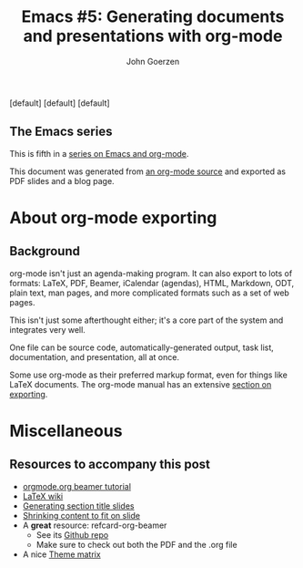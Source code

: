 #+TITLE:  Emacs #5: Generating documents and presentations with org-mode
#+AUTHOR: John Goerzen
#+BEAMER_HEADER: \institute{The Changelog}
#+PROPERTY: comments yes
#+PROPERTY: header-args :exports both :eval never-export
#+OPTIONS: H:2
#+BEAMER_THEME: CambridgeUS
#+BEAMER_COLOR_THEME: default

# We can't just +BEAMER_INNER_THEME: default because that picks the theme default.
# Override per https://tex.stackexchange.com/questions/11168/change-bullet-style-formatting-in-beamer
#+BEAMER_INNER_THEME: default
#+LaTeX_CLASS_OPTIONS: [aspectratio=169]
#+BEAMER_HEADER: \definecolor{links}{HTML}{0000A0}
#+BEAMER_HEADER: \hypersetup{colorlinks=,linkcolor=,urlcolor=links}
#+BEAMER_HEADER:
  \setbeamertemplate{itemize items}[default]
  \setbeamertemplate{enumerate items}[default]
  \setbeamertemplate{items}[default]
  \setbeamercolor*{local structure}{fg=darkred}
  \setbeamercolor{section in toc}{fg=darkred}
  \setlength{\parskip}{\smallskipamount}
#+BEAMER_HEADER: \AtBeginSection{\frame{\sectionpage}}

** The Emacs series

This is fifth in a [[https://changelog.complete.org/archives/tag/emacs2018][series on Emacs and org-mode]].

This document was generated from [[https://github.com/jgoerzen/public-snippets/blob/master/emacs/emacs-org-beamer.org][an org-mode source]] and exported
as PDF slides and a blog page.

* About org-mode exporting
** Background

org-mode isn't just an agenda-making program.  It can also export to
lots of formats: LaTeX, PDF, Beamer, iCalendar (agendas), HTML,
Markdown, ODT, plain text, man pages, and more complicated formats
such as a set of web pages.

This isn't just some afterthought either; it's a core part of the
system and integrates very well.

One file can be source code, automatically-generated output, task
list, documentation, and presentation, all at once.

Some use org-mode as their preferred markup format, even for things
like LaTeX documents.  The org-mode manual has an extensive [[https://orgmode.org/manual/Exporting.html#Exporting][section on
exporting]].

** 

* Miscellaneous
** Resources to accompany this post

 - [[https://orgmode.org/worg/exporters/beamer/tutorial.html][orgmode.org beamer tutorial]]
 - [[https://en.wikibooks.org/wiki/LaTeX/Presentations][LaTeX wiki]]
 - [[https://tex.stackexchange.com/questions/117658/automatically-generate-section-title-slides-in-beamer/117661][Generating section title slides]]
 - [[https://tex.stackexchange.com/questions/78514/content-doesnt-fit-in-one-slide][Shrinking content to fit on slide]]
 - A *great* resource: refcard-org-beamer
   - See its [[https://github.com/fniessen/refcard-org-beamer][Github repo]]
   - Make sure to check out both the PDF and the .org file
 - A nice [[https://hartwork.org/beamer-theme-matrix/][Theme matrix]]


